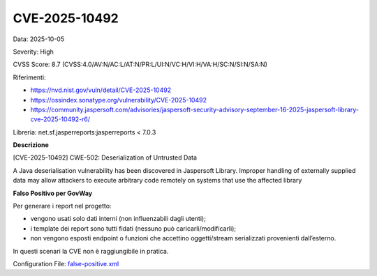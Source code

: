 .. _vulnerabilityManagement_skip_registry_33x_CVE-2025-10492:

CVE-2025-10492
~~~~~~~~~~~~~~~~~~~~~~~~~~~~~~~~~~~~~~~~~~~~

Data: 2025-10-05

Severity: High

CVSS Score:  8.7 (CVSS:4.0/AV:N/AC:L/AT:N/PR:L/UI:N/VC:H/VI:H/VA:H/SC:N/SI:N/SA:N)

Riferimenti:  

- `https://nvd.nist.gov/vuln/detail/CVE-2025-10492 <https://nvd.nist.gov/vuln/detail/CVE-2025-10492>`_
- `https://ossindex.sonatype.org/vulnerability/CVE-2025-10492 <https://ossindex.sonatype.org/vulnerability/CVE-2025-10492>`_
- `https://community.jaspersoft.com/advisories/jaspersoft-security-advisory-september-16-2025-jaspersoft-library-cve-2025-10492-r6/ <https://community.jaspersoft.com/advisories/jaspersoft-security-advisory-september-16-2025-jaspersoft-library-cve-2025-10492-r6/>`_

Libreria: net.sf.jasperreports:jasperreports < 7.0.3

**Descrizione**

[CVE-2025-10492] CWE-502: Deserialization of Untrusted Data

A Java deserialisation vulnerability has been discovered in Jaspersoft Library. Improper handling of externally supplied data may allow attackers to execute arbitrary code remotely on systems that use the affected library

**Falso Positivo per GovWay**

Per generare i report nel progetto: 

- vengono usati solo dati interni (non influenzabili dagli utenti); 
- i template dei report sono tutti fidati (nessuno può caricarli/modificarli); 
- non vengono esposti endpoint o funzioni che accettino oggetti/stream serializzati provenienti dall’esterno. 

In questi scenari la CVE non è raggiungibile in pratica. 

Configuration File: `false-positive.xml <https://raw.githubusercontent.com/link-it/govway/master/mvn/dependencies/owasp/falsePositives/CVE-2025-10492.xml>`_




